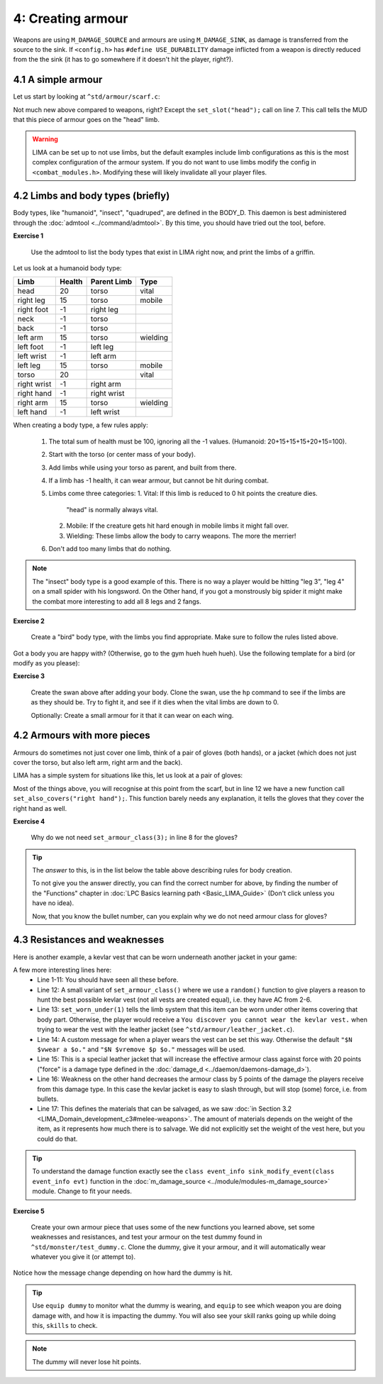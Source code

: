4: Creating armour
==========================

Weapons are using ``M_DAMAGE_SOURCE`` and armours are using ``M_DAMAGE_SINK``, as damage is transferred
from the source to the sink. If ``<config.h>`` has ``#define USE_DURABILITY`` damage inflicted from
a weapon is directly reduced from the the sink (it has to go somewhere if it doesn't hit the player, right?).

4.1 A simple armour
-------------------
Let us start by looking at ``^std/armour/scarf.c``:

.. code-block:: c
   :linenos:

   inherit ARMOUR;

   void setup()
   {
      set_adj("red");
      set_id("scarf");
      set_slot("head");
      set_value(1);
      set_weight(0.1);
   }

Not much new above compared to weapons, right? Except the ``set_slot("head");`` call on line 7. This call
tells the MUD that this piece of armour goes on the "head" limb. 

.. warning:: 

   LIMA can be set up to not use limbs, but the default examples include limb configurations as this
   is the most complex configuration of the armour system. If you do not want to use limbs modify
   the config in ``<combat_modules.h>``. Modifying these will likely invalidate all your player files.


4.2 Limbs and body types (briefly)
----------------------------------
Body types, like "humanoid", "insect", "quadruped", are defined in the BODY_D. This daemon is 
best administered through the :doc:`admtool <../command/admtool>`. By this time, you should
have tried out the tool, before.

**Exercise 1**

   Use the admtool to list the body types that exist in LIMA right now, and print the limbs
   of a griffin.

Let us look at a humanoid body type:

+--------------+---------+-------------+-----------------+
| Limb         | Health  | Parent Limb | Type            |
+==============+=========+=============+=================+
| head         |  20     | torso       | vital           |
+--------------+---------+-------------+-----------------+
| right leg    |  15     | torso       | mobile          |
+--------------+---------+-------------+-----------------+
| right foot   |  -1     | right leg   |                 |
+--------------+---------+-------------+-----------------+
| neck         |  -1     | torso       |                 |
+--------------+---------+-------------+-----------------+
| back         |  -1     | torso       |                 |
+--------------+---------+-------------+-----------------+
| left arm     |  15     | torso       | wielding        |
+--------------+---------+-------------+-----------------+
| left foot    |  -1     | left leg    |                 |
+--------------+---------+-------------+-----------------+
| left wrist   |  -1     | left arm    |                 |
+--------------+---------+-------------+-----------------+
| left leg     |  15     | torso       | mobile          |
+--------------+---------+-------------+-----------------+
| torso        |  20     |             | vital           |
+--------------+---------+-------------+-----------------+
| right wrist  |  -1     | right arm   |                 |
+--------------+---------+-------------+-----------------+
| right hand   |  -1     | right wrist |                 |
+--------------+---------+-------------+-----------------+
| right arm    |  15     | torso       | wielding        |
+--------------+---------+-------------+-----------------+
| left hand    |  -1     | left wrist  |                 |
+--------------+---------+-------------+-----------------+

When creating a body type, a few rules apply:

   1. The total sum of health must be 100, ignoring all the -1 values.
      (Humanoid: 20+15+15+15+20+15=100).
   2. Start with the torso (or center mass of your body).
   3. Add limbs while using your torso as parent, and built from there.
   4. If a limb has -1 health, it can wear armour, but cannot be hit
      during combat.
   5. Limbs come three categories:
      1. Vital: If this limb is reduced to 0 hit points the creature dies.
         "head" is normally always vital.
      2. Mobile: If the creature gets hit hard enough in mobile limbs it
         might fall over.
      3. Wielding: These limbs allow the body to carry weapons. The more
         the merrier!
   6. Don't add too many limbs that do nothing. 

.. note::
   
   The "insect" body type
   is a good example of this. There is no way a player would be hitting
   "leg 3", "leg 4" on a small spider with his longsword. On the Other
   hand, if you got a monstrously big spider it might make the combat
   more interesting to add all 8 legs and 2 fangs.

**Exercise 2**

   Create a "bird" body type, with the limbs you find appropriate.
   Make sure to follow the rules listed above.

Got a body you are happy with? (Otherwise, go to the gym hueh hueh hueh).
Use the following template for a bird (or modify as you please):

.. code-block:: c 
   :linenos:

   /* Do not remove the headers from this file! see /USAGE for more info. */

   inherit ADVERSARY;

   void setup()
   {
      set_name("swan");
      set_id("swan");
      set_in_room_desc("A white swan is standing here.");
      set_combat_messages("combat-claws-bites");
      set_long("A swan");
      update_body_style("bird");
      set_level(10);
   }

.. note: 

   The swan above is using ``combat-claws-bites`` which is obviously not how
   swans fight, but we will live with this for now.

**Exercise 3**

   Create the swan above after adding your body. Clone the swan, use the ``hp``
   command to see if the limbs are as they should be. Try to fight it, and see
   if it dies when the vital limbs are down to 0.

   Optionally: Create a small armour for it that it can wear on each wing.

.. note:

   We will cover monsters in more details, but for now this is good enough to
   create a swan.

4.2 Armours with more pieces
----------------------------
Armours do sometimes not just cover one limb, think of a pair of gloves (both hands),
or a jacket (which does not just cover the torso, but also left arm, right arm and the back).

LIMA has a simple system for situations like this, let us look at a pair of gloves:

.. code-block:: c 
   :linenos:

   /* Do not remove the headers from this file! see /USAGE for more info. */

   inherit ARMOUR;

   void setup()
   {
      set_adj("pair of");
      set_armour_class(3);
      set_id("gloves");
      set_long("These are black gloves made of fine leather. Perhaps.");
      set_slot("left hand");
      set_also_covers("right hand");
   }

Most of the things above, you will recognise at this point from the scarf, but in line 12 we have a new
function call ``set_also_covers("right hand");``. This function barely needs any explanation, it tells
the gloves that they cover the right hand as well.

**Exercise 4**

   Why do we not need ``set_armour_class(3);`` in line 8 for the gloves?

.. tip::

   The *answer* to this, is in the list below the table above describing rules for body creation.
   
   To not give you the answer directly, you can find the correct number for above, by finding the number
   of the "Functions" chapter in :doc:`LPC Basics learning path <Basic_LIMA_Guide>` 
   (Don't click unless you have no idea).

   Now, that you know the bullet number, can you explain why we do not need armour class for gloves?

4.3 Resistances and weaknesses
------------------------------

Here is another example, a kevlar vest that can be worn underneath another jacket in your game:

.. code-block:: c 
   :linenos:

   /* Do not remove the headers from this file! see /USAGE for more info. */

   inherit ARMOUR;

   void setup()
   {
      set_id("vest");
      add_adj("kevlar", "old");
      set_slot("torso");
      set_long("A old kevlar vest made with a few still functional velcro straps. It provides protection against regular "
               "bullets, but is slightly vulnerable to plasma rounds due to some of the metal bands used inside it.");
      set_armour_class(random(5) + 2);
      set_worn_under(1);
      set_wearmsg("$N $vstrap on a kevlar vest.");
      set_resistances((["force":20]));
      set_weaknesses((["slashing":5]));
      set_salvageable((["textile":60, "metal":40]));
   }

A few more interesting lines here:
   - Line 1-11: You should have seen all these before.
   - Line 12: A small variant of ``set_armour_class()`` where we use a ``random()`` function to give players a reason
     to hunt the best possible kevlar vest (not all vests are created equal), i.e. they have AC from 2-6.
   - Line 13: ``set_worn_under(1)`` tells the limb system that this item can be worn under other items covering that body part.
     Otherwise, the player would receive a ``You discover you cannot wear the kevlar vest.``  when trying to wear the vest
     with the leather jacket (see ``^std/armour/leather_jacket.c``).
   - Line 14: A custom message for when a player wears the vest can be set this way. Otherwise the default ``"$N $vwear a $o."``
     and ``"$N $vremove $p $o."`` messages will be used.
   - Line 15: This is a special leather jacket that will increase the effective armour class against force with 20 points 
     ("force" is a damage type defined in the :doc:`damage_d <../daemon/daemons-damage_d>`).
   - Line 16: Weakness on the other hand decreases the armour class by 5 points of the damage the players receive from this damage type. 
     In this case the kevlar jacket is easy to slash through, but will stop (some) force, i.e. from bullets.
   - Line 17: This defines the materials that can be salvaged, as we saw 
     :doc:`in Section 3.2 <LIMA_Domain_development_c3#melee-weapons>`.
     The amount of materials depends on the weight of the item, as it represents how much there is to salvage. We did not explicitly set
     the weight of the vest here, but you could do that.

.. tip::

   To understand the damage function exactly see the ``class event_info sink_modify_event(class event_info evt)`` function in
   the :doc:`m_damage_source <../module/modules-m_damage_source>` module. Change to fit your needs.

**Exercise 5**

   Create your own armour piece that uses some of the new functions you learned above, set some weaknesses and resistances,
   and test your armour on the test dummy found in ``^std/monster/test_dummy.c``. Clone the dummy, give it your armour, and
   it will automatically wear whatever you give it (or attempt to).

Notice how the message change depending on how hard the dummy is hit.

.. tip::

   Use ``equip dummy`` to monitor what the dummy is wearing, and ``equip`` to see which weapon you are doing damage with, and
   how it is impacting the dummy.
   You will also see your skill ranks going up while doing this, ``skills`` to check.

.. note::

   The dummy will never lose hit points.


.. disqus::
